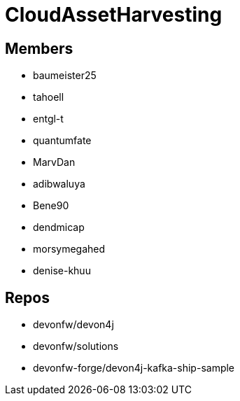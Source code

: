 = CloudAssetHarvesting

== Members
* baumeister25
* tahoell
* entgl-t
* quantumfate
* MarvDan 
* adibwaluya
* Bene90
* dendmicap
* morsymegahed
* denise-khuu

== Repos
* devonfw/devon4j
* devonfw/solutions
* devonfw-forge/devon4j-kafka-ship-sample

